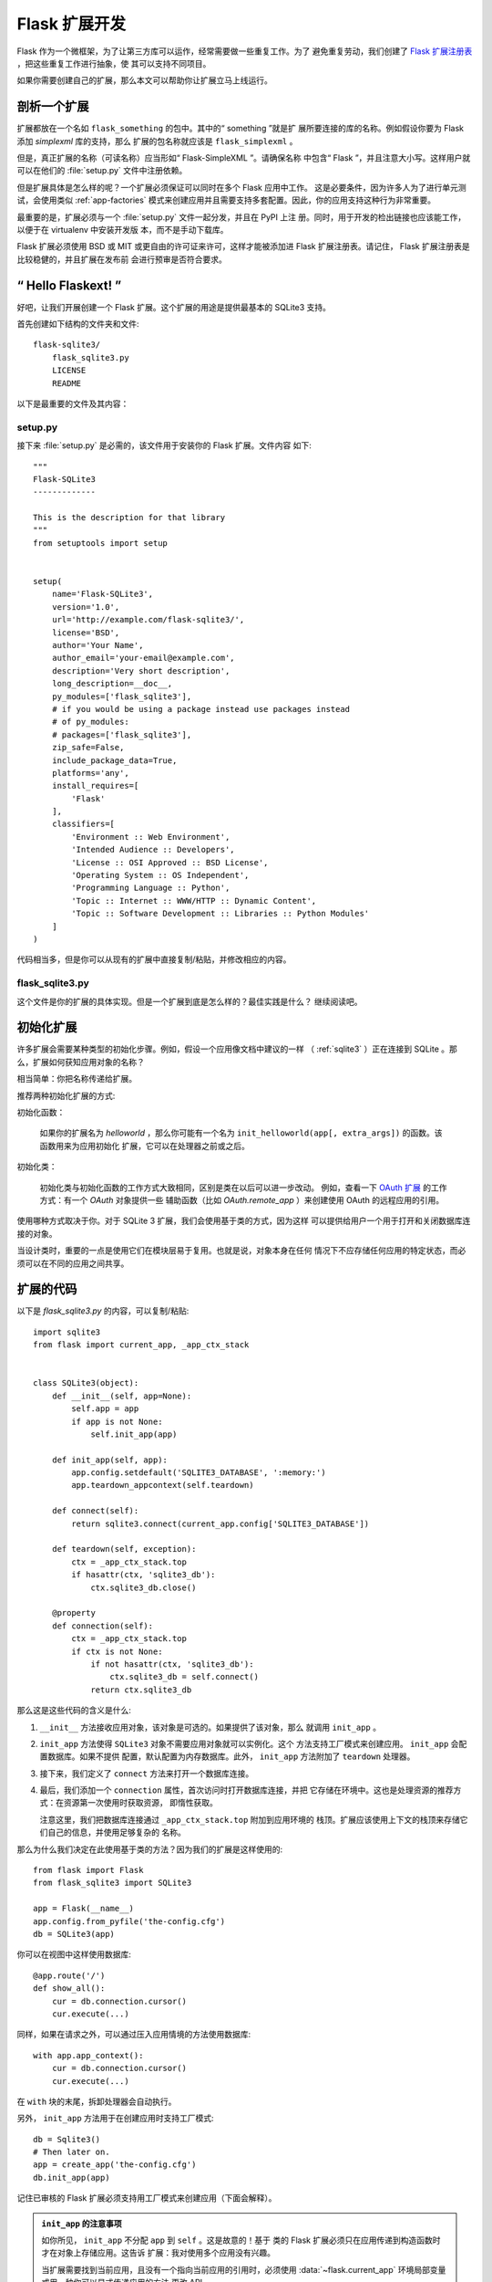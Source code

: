 .. _extension-dev:

Flask 扩展开发
==============

Flask 作为一个微框架，为了让第三方库可以运作，经常需要做一些重复工作。为了
避免重复劳动，我们创建了 `Flask 扩展注册表`_ ，把这些重复工作进行抽象，使
其可以支持不同项目。

如果你需要创建自己的扩展，那么本文可以帮助你让扩展立马上线运行。

.. _Flask 扩展注册表: http://flask.pocoo.org/extensions/

剖析一个扩展
-----------------------

扩展都放在一个名如 ``flask_something`` 的包中。其中的“ something ”就是扩
展所要连接的库的名称。例如假设你要为 Flask 添加 `simplexml` 库的支持，那么
扩展的包名称就应该是 ``flask_simplexml`` 。

但是，真正扩展的名称（可读名称）应当形如“ Flask-SimpleXML ”。请确保名称
中包含“ Flask ”，并且注意大小写。这样用户就可以在他们的 :file:`setup.py`
文件中注册依赖。

但是扩展具体是怎么样的呢？一个扩展必须保证可以同时在多个 Flask 应用中工作。
这是必要条件，因为许多人为了进行单元测试，会使用类似 :ref:`app-factories`
模式来创建应用并且需要支持多套配置。因此，你的应用支持这种行为非常重要。

最重要的是，扩展必须与一个 :file:`setup.py` 文件一起分发，并且在 PyPI 上注
册。同时，用于开发的检出链接也应该能工作，以便于在 virtualenv 中安装开发版
本，而不是手动下载库。

Flask 扩展必须使用 BSD 或 MIT 或更自由的许可证来许可，这样才能被添加进
Flask 扩展注册表。请记住， Flask 扩展注册表是比较稳健的，并且扩展在发布前
会进行预审是否符合要求。

“ Hello Flaskext! ”
---------------------

好吧，让我们开展创建一个 Flask 扩展。这个扩展的用途是提供最基本的 SQLite3
支持。

首先创建如下结构的文件夹和文件::

    flask-sqlite3/
        flask_sqlite3.py
        LICENSE
        README

以下是最重要的文件及其内容：

setup.py
````````

接下来 :file:`setup.py` 是必需的，该文件用于安装你的 Flask 扩展。文件内容
如下::

    """
    Flask-SQLite3
    -------------

    This is the description for that library
    """
    from setuptools import setup


    setup(
        name='Flask-SQLite3',
        version='1.0',
        url='http://example.com/flask-sqlite3/',
        license='BSD',
        author='Your Name',
        author_email='your-email@example.com',
        description='Very short description',
        long_description=__doc__,
        py_modules=['flask_sqlite3'],
        # if you would be using a package instead use packages instead
        # of py_modules:
        # packages=['flask_sqlite3'],
        zip_safe=False,
        include_package_data=True,
        platforms='any',
        install_requires=[
            'Flask'
        ],
        classifiers=[
            'Environment :: Web Environment',
            'Intended Audience :: Developers',
            'License :: OSI Approved :: BSD License',
            'Operating System :: OS Independent',
            'Programming Language :: Python',
            'Topic :: Internet :: WWW/HTTP :: Dynamic Content',
            'Topic :: Software Development :: Libraries :: Python Modules'
        ]
    )

代码相当多，但是你可以从现有的扩展中直接复制/粘贴，并修改相应的内容。

flask_sqlite3.py
````````````````

这个文件是你的扩展的具体实现。但是一个扩展到底是怎么样的？最佳实践是什么？
继续阅读吧。

初始化扩展
----------

许多扩展会需要某种类型的初始化步骤。例如，假设一个应用像文档中建议的一样
（ :ref:`sqlite3` ）正在连接到 SQLite 。那么，扩展如何获知应用对象的名称？

相当简单：你把名称传递给扩展。

推荐两种初始化扩展的方式:

初始化函数：

    如果你的扩展名为 `helloworld` ，那么你可能有一个名为
    ``init_helloworld(app[, extra_args])`` 的函数。该函数用来为应用初始化
    扩展，它可以在处理器之前或之后。

初始化类：

    初始化类与初始化函数的工作方式大致相同，区别是类在以后可以进一步改动。
    例如，查看一下 `OAuth 扩展`_ 的工作方式：有一个 `OAuth` 对象提供一些
    辅助函数（比如 `OAuth.remote_app` ）来创建使用 OAuth 的远程应用的引用。


使用哪种方式取决于你。对于 SQLite 3 扩展，我们会使用基于类的方式，因为这样
可以提供给用户一个用于打开和关闭数据库连接的对象。

当设计类时，重要的一点是使用它们在模块层易于复用。也就是说，对象本身在任何
情况下不应存储任何应用的特定状态，而必须可以在不同的应用之间共享。


扩展的代码
----------

以下是 `flask_sqlite3.py` 的内容，可以复制/粘贴::

    import sqlite3
    from flask import current_app, _app_ctx_stack


    class SQLite3(object):
        def __init__(self, app=None):
            self.app = app
            if app is not None:
                self.init_app(app)

        def init_app(self, app):
            app.config.setdefault('SQLITE3_DATABASE', ':memory:')
            app.teardown_appcontext(self.teardown)

        def connect(self):
            return sqlite3.connect(current_app.config['SQLITE3_DATABASE'])

        def teardown(self, exception):
            ctx = _app_ctx_stack.top
            if hasattr(ctx, 'sqlite3_db'):
                ctx.sqlite3_db.close()

        @property
        def connection(self):
            ctx = _app_ctx_stack.top
            if ctx is not None:
                if not hasattr(ctx, 'sqlite3_db'):
                    ctx.sqlite3_db = self.connect()
                return ctx.sqlite3_db


那么这是这些代码的含义是什么:

1.  ``__init__`` 方法接收应用对象，该对象是可选的。如果提供了该对象，那么
    就调用 ``init_app`` 。
2.  ``init_app`` 方法使得 ``SQLite3`` 对象不需要应用对象就可以实例化。这个
    方法支持工厂模式来创建应用。 ``init_app`` 会配置数据库。如果不提供
    配置，默认配置为内存数据库。此外， ``init_app`` 方法附加了 ``teardown``
    处理器。
3.  接下来，我们定义了 ``connect`` 方法来打开一个数据库连接。
4.  最后，我们添加一个 ``connection`` 属性，首次访问时打开数据库连接，并把
    它存储在环境中。这也是处理资源的推荐方式：在资源第一次使用时获取资源，
    即惰性获取。

    注意这里，我们把数据库连接通过 ``_app_ctx_stack.top`` 附加到应用环境的
    栈顶。扩展应该使用上下文的栈顶来存储它们自己的信息，并使用足够复杂的
    名称。

那么为什么我们决定在此使用基于类的方法？因为我们的扩展是这样使用的::

    from flask import Flask
    from flask_sqlite3 import SQLite3

    app = Flask(__name__)
    app.config.from_pyfile('the-config.cfg')
    db = SQLite3(app)

你可以在视图中这样使用数据库::

    @app.route('/')
    def show_all():
        cur = db.connection.cursor()
        cur.execute(...)

同样，如果在请求之外，可以通过压入应用情境的方法使用数据库::

    with app.app_context():
        cur = db.connection.cursor()
        cur.execute(...)

在 ``with`` 块的末尾，拆卸处理器会自动执行。

另外， ``init_app`` 方法用于在创建应用时支持工厂模式::

    db = Sqlite3()
    # Then later on.
    app = create_app('the-config.cfg')
    db.init_app(app)

记住已审核的 Flask 扩展必须支持用工厂模式来创建应用（下面会解释）。

.. admonition:: ``init_app`` 的注意事项

   如你所见， ``init_app`` 不分配 ``app`` 到 ``self`` 。这是故意的！基于
   类的 Flask 扩展必须只在应用传递到构造函数时才在对象上存储应用。这告诉
   扩展：我对使用多个应用没有兴趣。

   当扩展需要找到当前应用，且没有一个指向当前应用的引用时，必须使用
   :data:`~flask.current_app` 环境局部变量或用一种你可以显式传递应用的方法
   更改 API 。
    

使用 _app_ctx_stack
--------------------

在上面的例子中，在每个请求之前，一个 ``sqlite3_db`` 变量被分配到
``_app_ctx_stack.top`` 。在一个视图函数中，这个变量可以使用 ``SQLite3``
的属性 ``connection`` 来访问。在请求解散时， ``sqlite3_db`` 连接被关闭。
通过使用这个模式，在请求持续的期间，可以访问 *相同* 的 sqlite3 数据库连接。

学习借鉴
--------

本文只是谈了一些扩展开发的皮毛。如果想要深入，那么查看 `Flask 扩展注册表`_
上已有的扩展是明智的。如果你感到迷失，还可以通过 `邮件列表`_ 和
`IRC 频道`_ 学习到优秀的 APIs 。尤其当你要开发一个全新的扩展时，建议先多看
多问多听，这样不仅可以知道别人的需求，同时也避免闭门造车。

谨记：设计优秀的 API 是艰难的。因此请先在邮件列表里介绍你的项目，让其他
开发者在 API 设计上助你一臂之力。

最好的 Flask 扩展是那些共享 API 智慧的扩展，因此越早共享越有效。

已审核的扩展
------------

Flask 有已审核的扩展的概念。已审核的扩展会被视作 Flask 的一部分来测试，以
保证扩展在新版本发布时不会出问题。这些已审核的扩展会在 `Flask 扩展注册表`_
中列出，并有相应的标记。如果你想要自己的扩展通过审核，请遵循以下的指导方针：

0.  一个已审核的 Flask 扩展需要一个维护者。如果一个扩展作者想要放弃项目，
    那么项目应该寻找一个新的维护者，包括移交完整的源码托管和 PyPI 访问。
    如果找不到新的维护者，请赋予 Flask 核心团队访问权限。
1.  一个已审核的 Flask 扩展必须提供一个名如 ``flask_extensionname`` 的包或
    模块。
2.  它必须带有测试套件，套件可以使用 ``make test`` 或者
    ``python setup.py test`` 来调用。如果是使用 ``make test`` 调用的测试
    套件，那么必须保证所有的依赖可以自动安装。如果是使用 ``python setup.py
    test`` 调用的测试套件，那么测试的依赖可以在 :file:`setup.py` 文件中定
    义。测试套件分发的必要组成部分。
3.  已审核的扩展的 API 可以通过下面特性的检查:
    
   -   一个已审核的扩展必须支持在同一个 Python 进程中运行的多个应用。
   -   它必须支持使用工厂模式创建应用

4.  许可协议必须是 BSD/MIT/WTFPL 协议。
5.  官方扩展的命名模式是 *Flask-ExtensionName* 或 *ExtensionName-Flask* 。
6.  已审核的扩展必须在 :file:`setup.py` 文件里定义所有的依赖关系，除非在
    PyPI 上不可用。
7.  扩展的文档必须使用来自 `官方 Pallets 主题`_ 的 ``flask`` 主题。
8.  setup.py 描述（即 PyPI 描述）必须链接到文档、网站（如果有的话），
    并且必须有自动安装开发版本的链接（ ``PackageName==dev`` ）。
9.  安装脚本中的 ``zip_safe`` 标志必须被设置为 ``False`` ，即使扩展对于
    压缩是安全的。
10. 现行扩展必须支持 Python 2.7 和 Python 3.4 （及以后版本）。

.. _OAuth 扩展: https://pythonhosted.org/Flask-OAuth/
.. _邮件列表: http://flask.pocoo.org/mailinglist/
.. _IRC 频道: http://flask.pocoo.org/community/irc/
.. _官方 Pallets 主题: https://pypi.org/project/pallets-sphinx-themes/


